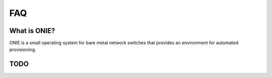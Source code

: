 ***
FAQ
***

.. Add questions as sections headings and the answers as the section
   body.  For really long questions, abbreviate them in the heading
   and put the entire question in the section body.

What is ONIE?
=============

ONIE is a small operating system for bare metal network switches that
provides an environment for automated provisioning.

TODO
====
